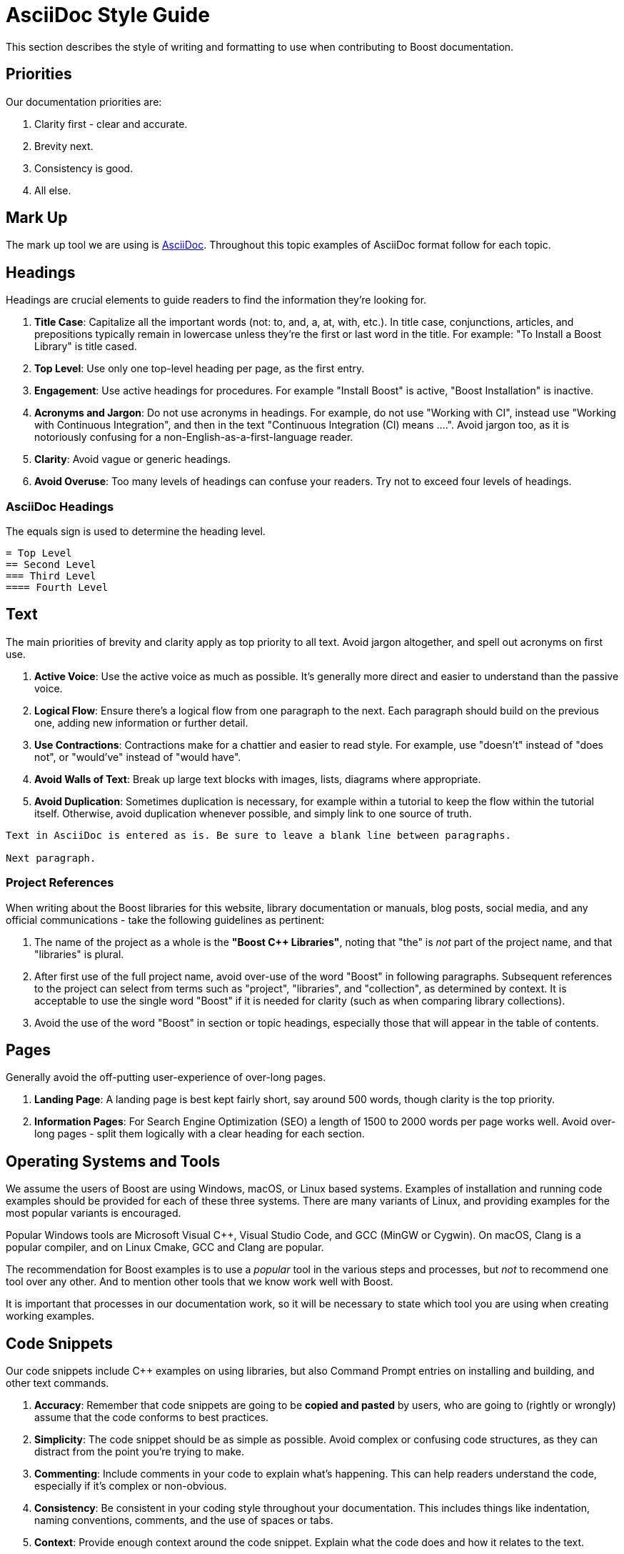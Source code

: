 ////
Copyright (c) 2024 The C++ Alliance, Inc. (https://cppalliance.org)

Distributed under the Boost Software License, Version 1.0. (See accompanying
file LICENSE_1_0.txt or copy at http://www.boost.org/LICENSE_1_0.txt)

Official repository: https://github.com/boostorg/website-v2-docs
////
= AsciiDoc Style Guide
:navtitle: AsciiDoc Style Guide

This section describes the style of writing and formatting to use when contributing to Boost documentation.

== Priorities

Our documentation priorities are:

. Clarity first - clear and accurate.
. Brevity next.
. Consistency is good.
. All else.

== Mark Up

The mark up tool we are using is https://docs.asciidoctor.org/asciidoc/latest/syntax-quick-reference/[AsciiDoc]. Throughout this topic examples of AsciiDoc format follow for each topic.


== Headings

Headings are crucial elements to guide readers to find the information they're looking for. 

. *Title Case*: Capitalize all the important words (not: to, and, a, at, with, etc.). In title case, conjunctions, articles, and prepositions typically remain in lowercase unless they're the first or last word in the title. For example: "To Install a Boost Library" is title cased.

. *Top Level*: Use only one top-level heading per page, as the first entry.

. *Engagement*: Use active headings for procedures. For example "Install Boost" is active, "Boost Installation" is inactive.

. *Acronyms and Jargon*: Do not use acronyms in headings. For example, do not use "Working with CI", instead use "Working with Continuous Integration", and then in the text "Continuous Integration (CI) means ....". Avoid jargon too, as it is notoriously confusing for a non-English-as-a-first-language reader.

. *Clarity*: Avoid vague or generic headings.

. *Avoid Overuse*: Too many levels of headings can confuse your readers. Try not to exceed four levels of headings.

=== AsciiDoc Headings

The equals sign is used to determine the heading level.

[source]
----
= Top Level
== Second Level
=== Third Level
==== Fourth Level
----

== Text

The main priorities of brevity and clarity apply as top priority to all text. Avoid jargon altogether, and spell out acronyms on first use. 

. *Active Voice*: Use the active voice as much as possible. It's generally more direct and easier to understand than the passive voice.

. *Logical Flow*: Ensure there's a logical flow from one paragraph to the next. Each paragraph should build on the previous one, adding new information or further detail.

. *Use Contractions*: Contractions make for a chattier and easier to read style. For example, use "doesn't" instead of "does not", or "would've" instead of "would have".

. *Avoid Walls of Text*: Break up large text blocks with images, lists, diagrams where appropriate.

. *Avoid Duplication*: Sometimes duplication is necessary, for example within a tutorial to keep the flow within the tutorial itself. Otherwise, avoid duplication whenever possible, and simply link to one source of truth.

[source]
----
Text in AsciiDoc is entered as is. Be sure to leave a blank line between paragraphs.

Next paragraph.
----

=== Project References

When writing about the Boost libraries for this website, library documentation or manuals, blog posts, social media, and any official communications - take the following guidelines as pertinent:

. The name of the project as a whole is the *"Boost C++ Libraries"*, noting that "the" is _not_ part of the project name, and that "libraries" is plural. 

. After first use of the full project name, avoid over-use of the word "Boost" in following paragraphs. Subsequent references to the project can select from terms such as "project", "libraries", and "collection", as determined by context. It is acceptable to use the single word "Boost" if it is needed for clarity (such as when comparing library collections).

. Avoid the use of the word "Boost" in section or topic headings, especially those that will appear in the table of contents.

== Pages

Generally avoid the off-putting user-experience of over-long pages.

. *Landing Page*: A landing page is best kept fairly short, say around 500 words, though clarity is the top priority.

. *Information Pages*: For Search Engine Optimization (SEO) a length of 1500 to 2000 words per page works well. Avoid over-long pages - split them logically with a clear heading for each section.

== Operating Systems and Tools

We assume the users of Boost are using Windows, macOS, or Linux based systems. Examples of installation and running code examples should be provided for each of these three systems. There are many variants of Linux, and providing examples for the most popular variants is encouraged.

Popular Windows tools are Microsoft Visual pass:[C++], Visual Studio Code, and GCC (MinGW or Cygwin). On macOS, Clang is a popular compiler, and on Linux Cmake, GCC and Clang are popular.

The recommendation for Boost examples is to use a _popular_ tool in the various steps and processes, but _not_ to recommend one tool over any other. And to mention other tools that we know work well with Boost.

It is important that processes in our documentation work, so it will be necessary to state which tool you are using when creating working examples.

== Code Snippets

Our code snippets include pass:[C++] examples on using libraries, but also Command Prompt entries on installing and building, and other text commands.

. *Accuracy*: Remember that code snippets are going to be *copied and pasted* by users, who are going to (rightly or wrongly) assume that the code conforms to best practices.

. *Simplicity*: The code snippet should be as simple as possible. Avoid complex or confusing code structures, as they can distract from the point you're trying to make.

. *Commenting*: Include comments in your code to explain what's happening. This can help readers understand the code, especially if it's complex or non-obvious.

. *Consistency*: Be consistent in your coding style throughout your documentation. This includes things like indentation, naming conventions, comments, and the use of spaces or tabs.

. *Context*: Provide enough context around the code snippet. Explain what the code does and how it relates to the text.

. *Complete*: If a code snippet is intended to be run by the reader, make sure it includes all necessary parts to actually run.

. *Versioning*: Indicate the version of the programming language, library or framework that the code snippet is intended for. This can help prevent confusion or issues with running the code.

=== Asciidoc Code Snippet

To include a snippet of source code like the following, precede it with `[source, cpp]` on one line, followed by `----`, then the code itself, and finish it with a second `----`, again on its own line.

[source, c++]
----
#include <boost/lambda/lambda.hpp>
#include <iostream>
#include <iterator>
#include <algorithm>

int main()
{
    using namespace boost::lambda;
    typedef std::istream_iterator<int> in;

    std::for_each(
        in(std::cin), in(), std::cout << (_1 * 3) << " ");
}

----


== Lists

Whether ordered (with numbers), or unordered (with bullets), these are the general best practices for all lists:

. *Parallelism*: Start each point with the same part of speech (noun, verb, etc.) to keep the list parallel. This makes the list easier to read and understand.

. *Punctuation*: If your points are not complete sentences, they typically do not need to be punctuated. If the points are complete sentences or if each point is a distinct idea that forms a multi-sentence paragraph, use proper punctuation.

. *Length*: Keep your points concise. If a point is running longer than two lines, consider breaking it down further.

. *Introduction*: Always introduce a list with a lead-in sentence or phrase.

=== Numbered Lists

Numbered lists are best used when describing a process, a sequence of steps, or priorities.

If the sequence or order of points does not matter, use a <<Bulleted Lists>> instead. If the sequence matters, use a numbered list (sometimes called "ordered lists").

==== AsciiDoc Numbered Lists

Numbered list entries start with a period (`.`). There is no need to enter any numbers, the renderer will work them out correctly. Be sure to leave a blank line before and after a list. 

[source]
----
Introductory sentence.

. point A
. point B
.. Point B.1
.. Point B.2
. Point C
. Point D
----

Introductory sentence.

. point A
. point B
.. Point B.1
.. Point B.2
. Point C
. Point D


=== Bulleted Lists

If the sequence or order of points matters, use a <<Numbered Lists>> instead. If the sequence doesn’t matter, use a bulleted list (sometimes called "unordered" lists).

. *Order*: Arrange your bullet points logically. This could be in order of importance, chronologically, or in some other meaningful way for the reader.

. *Avoid Overuse*: Bulleted lists are most effective when used sparingly. Too many lists can make your document hard to read.

==== AsciiDoc Bulleted Lists

Note the `[disc]` entry determining the symbol. Alternatives are `[square]` and `[circle]`. Be sure to leave a blank line before and after a list. 

[source]
----
Introductory sentence.

[disc]
* point A
* point B
** Point B.1
** Point B.2

[circle]
* Point C
* Point D
----

Introductory sentence.

[disc]
* point A
* point B
** Point B.1
** Point B.2

[circle]
* Point C
* Point D

== Tables

If content naturally falls into a row/column format, then encapsulate as a table.

. *Title*: Every table should have a clear, concise title that describes its content and purpose.

. *Headers*: Use headers for each column to indicate what information is contained in that column.

. *Consistency*: Maintain consistent formatting and structure across all tables in a document to enhance readability and avoid confusion.

. *Simplicity*: Keep the table as simple as possible. Avoid unnecessary columns or rows, and ensure that the data presented is relevant and necessary.

. *Size*: The table should fit the page size. If the table is too large, consider breaking it down into several smaller tables.

. *Striping*: If your table has many rows, consider using striping (alternating row colors) to make it easier to follow across large tables.

. *Units*: If your table includes measures, ensure to specify the units.

. *Notes and References*: If necessary, include footnotes or references right below the table for any clarifications.

. *Data Order*: Consider the most logical order to present your data. This could be alphabetical, numerical, chronological, or in order of importance.

=== AsciiDoc Tables

The following example asciidoc source would produce the table shown below. Note the relative column widths (1 and 2). This means the first column uses 1/3rd of the width available, and the second column 2/3rds of the width. Also, a header row is required, and zebra striping. Be sure to leave a blank line before and after a table. 

[source]
----

[cols="1,2",options="header",stripes=even,frame=none]
|===
| *Head1*  | *Head2*
| row1 | text
| row2 | text
|===

----

[cols="1,2",options="header",stripes=even,frame=none]
|===
| *Head1*  | *Head2*
| row1 | text
| row2 | text
|===

== Images

Images work well in tutorials, and other process-style documentation, where the reader can find visual confirmation that they have followed the correct procedure.

. *Relevance*: Ensure the images used are relevant and directly aid in *understanding* the content. Avoid using images as mere decorations or fillers. Don't overload diagrams or images with *too much information*. They should aid understanding, not create confusion.

. *Quality*: Images should be of *high quality*. They should be clear and easy to read/understand, even when printed.

. *Referencing*: Always reference images in the text. This not only directs the reader's attention to the image but also *clarifies what the image is meant to illustrate*.

. *Accessibility*: Ensure images are accessible for people with *visual impairments*. This can include providing alt text for online documents, and detailed captions for printed documents. Be aware that color choices can have an impact on readability, especially for people with color blindness.

. *Consistency*: Try to maintain a consistent style, quality, and *appearance* for all images throughout the document.

. *File Type and Compression*: Use the correct file type for your images. JPEGs are best for photographs, while PNGs are better for screenshots, SVGs for logos and diagrams. Also, be aware of file size - compress images if they are large, but ensure this doesn't compromise quality.

. *Copyright*: Only use images that you have the *right to use*. Always attribute images correctly according to the terms of the license.

=== AsciiDoc Images

Place the image in the `images` folder, then add the following link in the file. Add an appropriate caption, and alt-text to describe the image to the visually impaired.

[source]
----
image::filename.png[caption="Figure 1: caption", alt="alternate text"]
----

== See Also

* https://mrduguo.github.io/asciidoctor.org/docs/asciidoc-syntax-quick-reference/[AsciiDoc Syntax Quick Reference]
* xref:site-docs-style-guide.adoc[]
